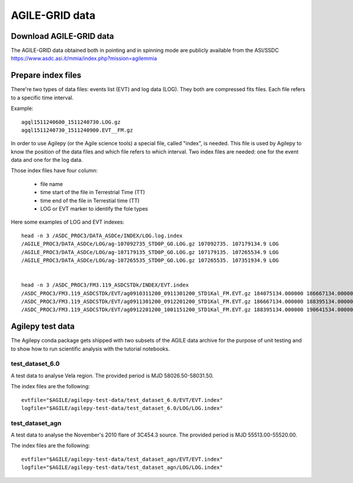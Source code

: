 ***************
AGILE-GRID data
***************

Download AGILE-GRID data
******************************

The AGILE-GRID data obtained both in pointing and in spinning mode are publicly available from the ASI/SSDC https://www.asdc.asi.it/mmia/index.php?mission=agilemmia

Prepare index files
**********************

There're two types of data files: events list (EVT) and log data (LOG). They both are compressed fits files. Each file
refers to a specific time interval.

Example:

::

    agql1511240600_1511240730.LOG.gz
    agql1511240730_1511240900.EVT__FM.gz

In order to use Agilepy (or the Agile science tools) a special file, called "index", is needed.
This file is used by Agilepy to know the position of the data files and which file refers to which interval.
Two index files are needed: one for the event data and one for the log data.

Those index files have four column:

  - file name
  - time start of the file in Terrestrial Time (TT)
  - time end of  the file in Terrestial time  (TT)
  - LOG or EVT marker to identify the fole types

Here some examples of LOG and EVT indexes:

::

    head -n 3 /ASDC_PROC3/DATA_ASDCe/INDEX/LOG.log.index
    /AGILE_PROC3/DATA_ASDCe/LOG/ag-107092735_STD0P_GO.LOG.gz 107092735. 107179134.9 LOG
    /AGILE_PROC3/DATA_ASDCe/LOG/ag-107179135_STD0P_GO.LOG.gz 107179135. 107265534.9 LOG
    /AGILE_PROC3/DATA_ASDCe/LOG/ag-107265535_STD0P_GO.LOG.gz 107265535. 107351934.9 LOG


    head -n 3 /ASDC_PROC3/FM3.119_ASDCSTDk/INDEX/EVT.index
    /ASDC_PROC3/FM3.119_ASDCSTDk/EVT/ag0910311200_0911301200_STD1Kal_FM.EVT.gz 184075134.000000 186667134.000000 EVT
    /ASDC_PROC3/FM3.119_ASDCSTDk/EVT/ag0911301200_0912201200_STD1Kal_FM.EVT.gz 186667134.000000 188395134.000000 EVT
    /ASDC_PROC3/FM3.119_ASDCSTDk/EVT/ag0912201200_1001151200_STD1Kal_FM.EVT.gz 188395134.000000 190641534.000000 EVT



Agilepy test data
******************
The Agilepy conda package gets shipped with two subsets of the AGILE data archive for the purpose of unit testing and to show how to run scientific analysis with the tutorial notebooks.

test_dataset_6.0
================
A test data to analyse Vela region. The provided period is MJD 58026.50-58031.50.

The index files are the following:

::

    evtfile="$AGILE/agilepy-test-data/test_dataset_6.0/EVT/EVT.index"
    logfile="$AGILE/agilepy-test-data/test_dataset_6.0/LOG/LOG.index"


test_dataset_agn
================
A test data to analyse the November's 2010 flare of 3C454.3 source. The provided period is MJD 55513.00-55520.00.

The index files are the following:
::

    evtfile="$AGILE/agilepy-test-data/test_dataset_agn/EVT/EVT.index"
    logfile="$AGILE/agilepy-test-data/test_dataset_agn/LOG/LOG.index"